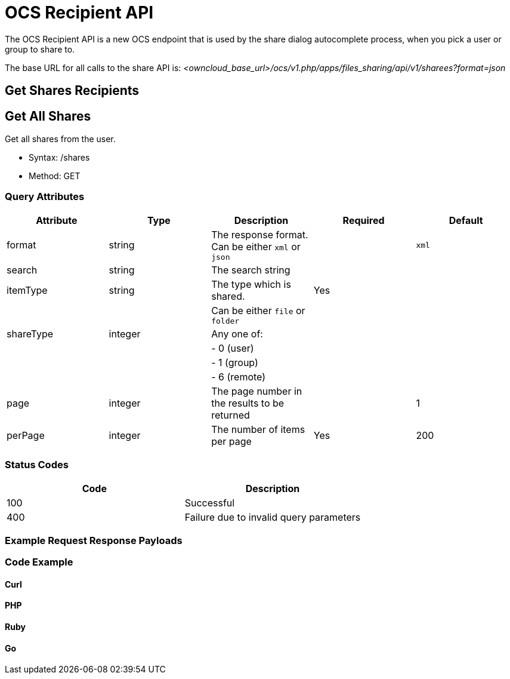 = OCS Recipient API

The OCS Recipient API is a new OCS endpoint that is used by the share
dialog autocomplete process, when you pick a user or group to share to.

The base URL for all calls to the share API is:
_<owncloud_base_url>/ocs/v1.php/apps/files_sharing/api/v1/sharees?format=json_

[[get-shares-recipients]]
== Get Shares Recipients

[[get-all-shares]]
== Get All Shares

Get all shares from the user.

* Syntax: /shares
* Method: GET

[[query-attributes]]
=== Query Attributes

[cols=",,,,",options="header",]
|=======================================================================
| Attribute | Type | Description | Required | Default
| format | string | The response format. Can be either `xml` or `json` |
| `xml`

| search | string | The search string | |

| itemType | string | The type which is shared. | Yes |

| | | Can be either `file` or `folder` | |

| shareType | integer | Any one of: | |

| | | - 0 (user) | |

| | | - 1 (group) | |

| | | - 6 (remote) | |

| page | integer | The page number in the results to be returned | | 1

| perPage | integer | The number of items per page | Yes | 200
|=======================================================================

[[status-codes]]
=== Status Codes

[cols=",",options="header",]
|============================================
| Code | Description
| 100 | Successful
| 400 | Failure due to invalid query parameters
|============================================

[[example-request-response-payloads]]
=== Example Request Response Payloads

[[code-example]]
=== Code Example

[[curl]]
==== Curl

[[ocs-recipient-api-php]]
PHP
^^^

[[ruby]]
==== Ruby

[[go]]
Go
^^
